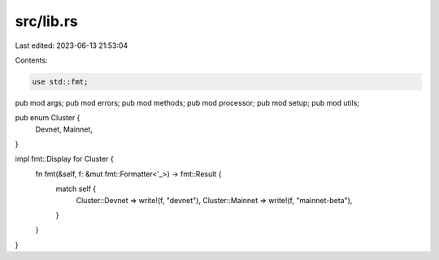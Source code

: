 src/lib.rs
==========

Last edited: 2023-06-13 21:53:04

Contents:

.. code-block:: rs

    use std::fmt;

pub mod args;
pub mod errors;
pub mod methods;
pub mod processor;
pub mod setup;
pub mod utils;

pub enum Cluster {
    Devnet,
    Mainnet,
}

impl fmt::Display for Cluster {
    fn fmt(&self, f: &mut fmt::Formatter<'_>) -> fmt::Result {
        match self {
            Cluster::Devnet => write!(f, "devnet"),
            Cluster::Mainnet => write!(f, "mainnet-beta"),
        }
    }
}


